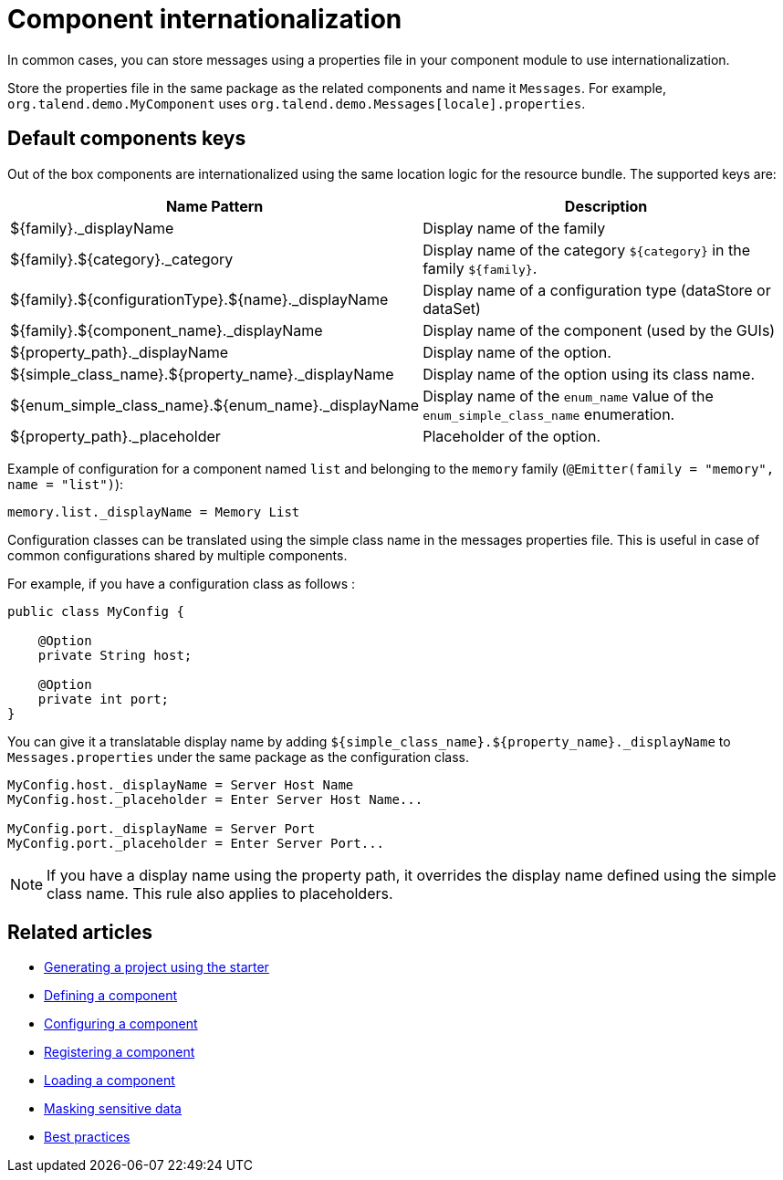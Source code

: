= Component internationalization
:page-partial:

In common cases, you can store messages using a properties file in your component module to use internationalization.

Store the properties file in the same package as the related components and name it `Messages`. For example, `org.talend.demo.MyComponent` uses `org.talend.demo.Messages[locale].properties`.

== Default components keys

Out of the box components are internationalized using the same location logic for the resource bundle. The supported keys are:

[options="header,autowidth"]
|====
|Name Pattern|Description
|${family}._displayName| Display name of the family
|${family}.${category}._category| Display name of the category `${category}` in the family `${family}`.
|${family}.${configurationType}.${name}._displayName| Display name of a configuration type (dataStore or dataSet)
|${family}.${component_name}._displayName| Display name of the component (used by the GUIs)
|${property_path}._displayName| Display name of the option.
|${simple_class_name}.${property_name}._displayName| Display name of the option using its class name.
|${enum_simple_class_name}.${enum_name}._displayName| Display name of the `enum_name` value of the `enum_simple_class_name` enumeration.
|${property_path}._placeholder| Placeholder of the option.
|====

Example of configuration for a component named `list` and belonging to the `memory` family (`@Emitter(family = "memory", name = "list")`):

[source]
----
memory.list._displayName = Memory List
----

Configuration classes can be translated using the simple class name in the messages properties file.
This is useful in case of common configurations shared by multiple components.

For example, if you have a configuration class as follows :
[source,java]
----
public class MyConfig {

    @Option
    private String host;

    @Option
    private int port;
}
----

You can give it a translatable display name by adding `${simple_class_name}.${property_name}._displayName` to `Messages.properties` under the same package as the configuration class.

[source]
----
MyConfig.host._displayName = Server Host Name
MyConfig.host._placeholder = Enter Server Host Name...

MyConfig.port._displayName = Server Port
MyConfig.port._placeholder = Enter Server Port...
----

NOTE: If you have a display name using the property path, it overrides the display name defined using the simple class name. This rule also applies to placeholders.

ifeval::["{backend}" == "html5"]
[role="relatedlinks"]
== Related articles
- xref:tutorial-generate-project-using-starter.adoc[Generating a project using the starter]
- xref:component-definition.adoc[Defining a component]
- xref:component-configuration.adoc[Configuring a component]
- xref:component-registering.adoc[Registering a component]
- xref:component-loading.adoc[Loading a component]
- xref:tutorial-configuration-sensitive-data.adoc[Masking sensitive data]
- xref:best-practices.adoc[Best practices]
endif::[]
